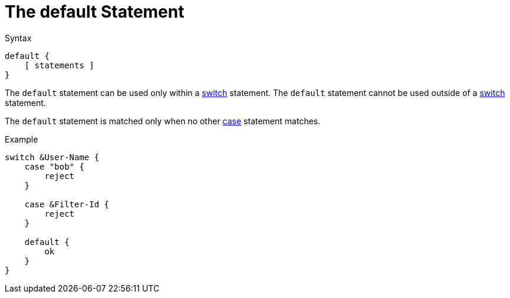 = The default Statement

.Syntax
[source,unlang]
----
default {
    [ statements ]
}
----

The `default` statement can be used only within a
xref:unlang/switch.adoc[switch] statement.  The `default` statement
cannot be used outside of a xref:unlang/switch.adoc[switch] statement.

The `default` statement is matched only when no other
xref:unlang/case.adoc[case] statement matches.

.Example
[source,unlang]
----
switch &User-Name {
    case "bob" {
        reject
    }

    case &Filter-Id {
        reject
    }

    default {
        ok
    }
}
----

// Copyright (C) 2023 Network RADIUS SAS.  Licenced under CC-by-NC 4.0.
// This documentation was developed by Network RADIUS SAS.
